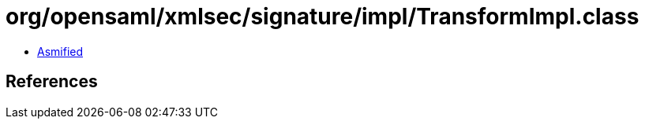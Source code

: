 = org/opensaml/xmlsec/signature/impl/TransformImpl.class

 - link:TransformImpl-asmified.java[Asmified]

== References

